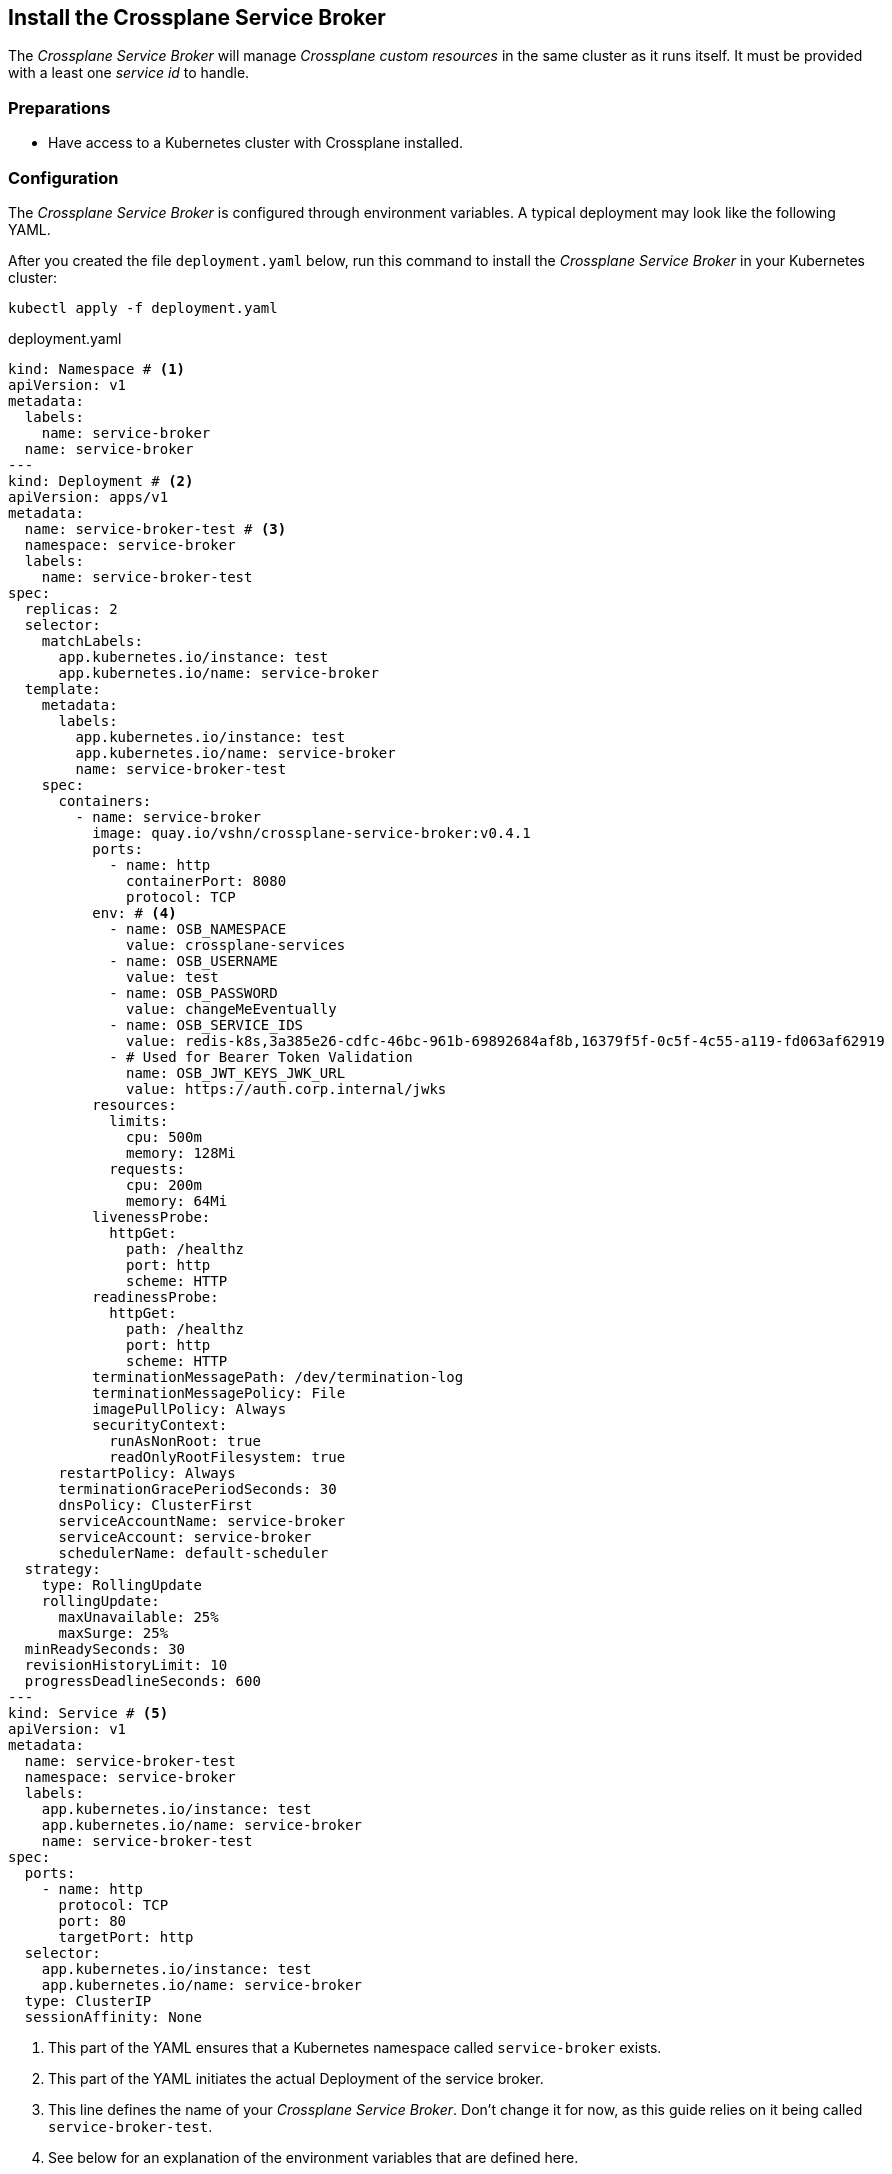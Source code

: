 == Install the Crossplane Service Broker

The _Crossplane Service Broker_ will manage _Crossplane custom resources_ in the same cluster as it runs itself.
It must be provided with a least one _service id_ to handle.

=== Preparations

- Have access to a Kubernetes cluster with Crossplane installed.

=== Configuration

The _Crossplane Service Broker_ is configured through environment variables.
A typical deployment may look like the following YAML.

After you created the file `deployment.yaml` below, run this command to install the _Crossplane Service Broker_ in your Kubernetes cluster:

```bash
kubectl apply -f deployment.yaml
```

.deployment.yaml
```yaml
kind: Namespace # <1>
apiVersion: v1
metadata:
  labels:
    name: service-broker
  name: service-broker
---
kind: Deployment # <2>
apiVersion: apps/v1
metadata:
  name: service-broker-test # <3>
  namespace: service-broker
  labels:
    name: service-broker-test
spec:
  replicas: 2
  selector:
    matchLabels:
      app.kubernetes.io/instance: test
      app.kubernetes.io/name: service-broker
  template:
    metadata:
      labels:
        app.kubernetes.io/instance: test
        app.kubernetes.io/name: service-broker
        name: service-broker-test
    spec:
      containers:
        - name: service-broker
          image: quay.io/vshn/crossplane-service-broker:v0.4.1
          ports:
            - name: http
              containerPort: 8080
              protocol: TCP
          env: # <4>
            - name: OSB_NAMESPACE
              value: crossplane-services
            - name: OSB_USERNAME
              value: test
            - name: OSB_PASSWORD
              value: changeMeEventually
            - name: OSB_SERVICE_IDS
              value: redis-k8s,3a385e26-cdfc-46bc-961b-69892684af8b,16379f5f-0c5f-4c55-a119-fd063af62919
            - # Used for Bearer Token Validation
              name: OSB_JWT_KEYS_JWK_URL
              value: https://auth.corp.internal/jwks
          resources:
            limits:
              cpu: 500m
              memory: 128Mi
            requests:
              cpu: 200m
              memory: 64Mi
          livenessProbe:
            httpGet:
              path: /healthz
              port: http
              scheme: HTTP
          readinessProbe:
            httpGet:
              path: /healthz
              port: http
              scheme: HTTP
          terminationMessagePath: /dev/termination-log
          terminationMessagePolicy: File
          imagePullPolicy: Always
          securityContext:
            runAsNonRoot: true
            readOnlyRootFilesystem: true
      restartPolicy: Always
      terminationGracePeriodSeconds: 30
      dnsPolicy: ClusterFirst
      serviceAccountName: service-broker
      serviceAccount: service-broker
      schedulerName: default-scheduler
  strategy:
    type: RollingUpdate
    rollingUpdate:
      maxUnavailable: 25%
      maxSurge: 25%
  minReadySeconds: 30
  revisionHistoryLimit: 10
  progressDeadlineSeconds: 600
---
kind: Service # <5>
apiVersion: v1
metadata:
  name: service-broker-test
  namespace: service-broker
  labels:
    app.kubernetes.io/instance: test
    app.kubernetes.io/name: service-broker
    name: service-broker-test
spec:
  ports:
    - name: http
      protocol: TCP
      port: 80
      targetPort: http
  selector:
    app.kubernetes.io/instance: test
    app.kubernetes.io/name: service-broker
  type: ClusterIP
  sessionAffinity: None
```
<1> This part of the YAML ensures that a Kubernetes namespace called `service-broker` exists.
<2> This part of the YAML initiates the actual Deployment of the service broker.
<3> This line defines the name of your _Crossplane Service Broker_.
    Don't change it for now, as this guide relies on it being called `service-broker-test`.
<4> See below for an explanation of the environment variables that are defined here.
<5> In order for the service catalog to discover and access the _Crossplane Service Broker_, a Kubernetes `Service` is created.
    It conveniently also takes care of the load balancing between the two instances of the _Crossplane Service Broker_ that get deployed.

Take note of the environment variables that are configured in the above `deployment.yaml`:

[cols="3,5,4",options="header"]
|===
| Variable Name
| Description
| Example Value

| `OSB_SERVICE_IDS`
| The _Crossplane Service Broker_ must know which services it's responsible for.
  The ID can be any arbitrary string, though often this is a UUID.
| `redis-k8s,3a385e26-cdfc-46bc-961b-69892684af8b,16379f5f-0c5f-4c55-a119-fd063af62919`

| `OSB_NAMESPACE`
| This is the namespace in which the _Crossplane Service Broker_ will create it the relevant _Crossplane custom resources_.
| `crossplane-services`

| `OSB_USERNAME`
| This is the username which is used when doing Basic auth between the _Service Catalog_ and the _Service Broker_.
  If you don't use basic auth, choose a random string here.
| `test`

| `OSB_PASSWORD`
| This is the password which is used when doing Basic auth between the _Service Catalog_ and the _Service Broker_.
  If you don't use basic auth, choose a random string here.
| `changeMeEventually`

| `OSB_JWT_KEYS_JWK_URL`
| This URL is queried _during the startup_ of the service broker.
  It contains the public keys in https://tools.ietf.org/html/rfc7517[JWK-format] that should be used to verify the validity of the https://tools.ietf.org/html/rfc7519[JWT tokens].

  Learn more about this in the xref:app-catalog:ROOT:how-tos/crossplane_service_broker/bearer_token_authentication.adoc[HTTP _Bearer Token_ authentication] how-to.
| `\https://auth.corp.internal/jwks`
|===
